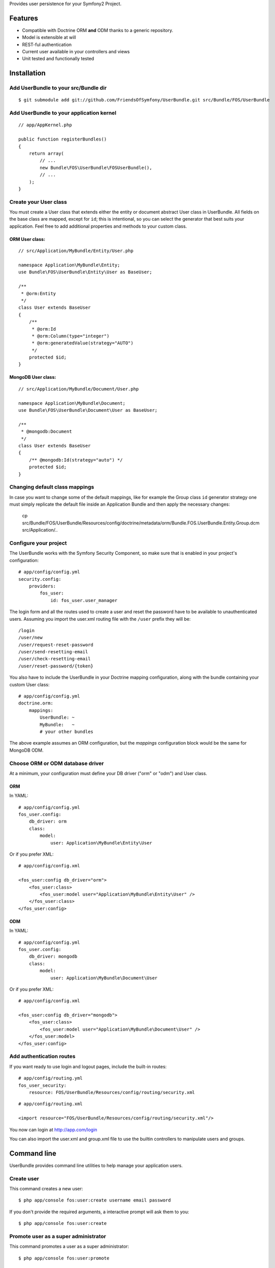 Provides user persistence for your Symfony2 Project.

Features
========

- Compatible with Doctrine ORM **and** ODM thanks to a generic repository.
- Model is extensible at will
- REST-ful authentication
- Current user available in your controllers and views
- Unit tested and functionally tested

Installation
============

Add UserBundle to your src/Bundle dir
-------------------------------------

::

    $ git submodule add git://github.com/FriendsOfSymfony/UserBundle.git src/Bundle/FOS/UserBundle

Add UserBundle to your application kernel
-----------------------------------------

::

    // app/AppKernel.php

    public function registerBundles()
    {
        return array(
            // ...
            new Bundle\FOS\UserBundle\FOSUserBundle(),
            // ...
        );
    }

Create your User class
----------------------

You must create a User class that extends either the entity or document
abstract User class in UserBundle.  All fields on the base class are mapped,
except for ``id``; this is intentional, so you can select the generator that best
suits your application.  Feel free to add additional properties and methods to
your custom class.

ORM User class:
~~~~~~~~~~~~~~~

::

    // src/Application/MyBundle/Entity/User.php

    namespace Application\MyBundle\Entity;
    use Bundle\FOS\UserBundle\Entity\User as BaseUser;

    /**
     * @orm:Entity
     */
    class User extends BaseUser
    {
        /**
         * @orm:Id
         * @orm:Column(type="integer")
         * @orm:generatedValue(strategy="AUTO")
         */
        protected $id;
    }

MongoDB User class:
~~~~~~~~~~~~~~~~~~~

::

    // src/Application/MyBundle/Document/User.php

    namespace Application\MyBundle\Document;
    use Bundle\FOS\UserBundle\Document\User as BaseUser;

    /**
     * @mongodb:Document
     */
    class User extends BaseUser
    {
        /** @mongodb:Id(strategy="auto") */
        protected $id;
    }

Changing default class mappings
-------------------------------

In case you want to change some of the default mappings, like for example the
Group class ``id`` generator strategy one must simply replicate the default
file inside an Application Bundle and then apply the necessary changes:

    cp src/Bundle/FOS/UserBundle/Resources/config/doctrine/metadata/orm/Bundle.FOS.UserBundle.Entity.Group.dcm src/Application/..

Configure your project
----------------------

The UserBundle works with the Symfony Security Component, so make sure that is
enabled in your project's configuration::

    # app/config/config.yml
    security.config:
        providers:
            fos_user:
                id: fos_user.user_manager

The login form and all the routes used to create a user and reset the password
have to be available to unauthenticated users. Assuming you import the user.xml
routing file with the ``/user`` prefix they will be::

    /login
    /user/new
    /user/request-reset-password
    /user/send-resetting-email
    /user/check-resetting-email
    /user/reset-password/{token}

You also have to include the UserBundle in your Doctrine mapping configuration,
along with the bundle containing your custom User class::

    # app/config/config.yml
    doctrine.orm:
        mappings:
            UserBundle: ~
            MyBundle:   ~
            # your other bundles

The above example assumes an ORM configuration, but the `mappings` configuration
block would be the same for MongoDB ODM.

Choose ORM or ODM database driver
---------------------------------

At a minimum, your configuration must define your DB driver ("orm" or "odm")
and User class.

ORM
~~~

In YAML:

::

    # app/config/config.yml
    fos_user.config:
        db_driver: orm
        class:
            model:
                user: Application\MyBundle\Entity\User

Or if you prefer XML:

::

    # app/config/config.xml

    <fos_user:config db_driver="orm">
        <fos_user:class>
            <fos_user:model user="Application\MyBundle\Entity\User" />
        </fos_user:class>
    </fos_user:config>

ODM
~~~

In YAML:

::

    # app/config/config.yml
    fos_user.config:
        db_driver: mongodb
        class:
            model:
                user: Application\MyBundle\Document\User

Or if you prefer XML:

::

    # app/config/config.xml

    <fos_user:config db_driver="mongodb">
        <fos_user:class>
            <fos_user:model user="Application\MyBundle\Document\User" />
        </fos_user:model>
    </fos_user:config>


Add authentication routes
-------------------------

If you want ready to use login and logout pages, include the built-in
routes:

::

    # app/config/routing.yml
    fos_user_security:
        resource: FOS/UserBundle/Resources/config/routing/security.xml

::

    # app/config/routing.xml

    <import resource="FOS/UserBundle/Resources/config/routing/security.xml"/>

You now can login at http://app.com/login

You can also import the user.xml and group.xml file to use the builtin
controllers to manipulate users and groups.

Command line
============

UserBundle provides command line utilities to help manage your
application users.

Create user
-----------

This command creates a new user::

    $ php app/console fos:user:create username email password

If you don't provide the required arguments, a interactive prompt will
ask them to you::

    $ php app/console fos:user:create

Promote user as a super administrator
-------------------------------------

This command promotes a user as a super administrator::

    $ php app/console fos:user:promote

User manager service
====================

UserBundle works with both ORM and ODM. To make it possible, it wraps
all the operation on users in a UserManager. The user manager is a
service of the container.

If you configure the db_driver to orm, this service is an instance of
``Bundle\FOS\UserBundle\Entity\UserManager``.

If you configure the db_driver to odm, this service is an instance of
``Bundle\FOS\UserBundle\Document\UserManager``.

Both these classes implement ``Bundle\FOS\UserBundle\Model\UserManagerInterface``.

Access the user manager service
-------------------------------

If you want to manipulate users in a way that will work as well with
ORM and ODM, use the fos_user.user_manager service::

    $userManager = $container->get('fos_user.user_manager');

That's the way UserBundle's internal controllers are built.

Access the current user class
-----------------------------

A new instance of your User class can be created by the user manager::

    $user = $userManager->createUser();

`$user` is now an Entity or a Document, depending on the configuration.

Configuration example:
======================

All configuration options are listed below::

    db_driver: mongodb
    class:
        model:
            user: Application\MyBundle\Document\User
        form:
            user:            ~
            change_password: ~
            reset_password:  ~
        controller:
            user:     ~
            security: ~
        util:
            canonicalizer: ~
    encoder:
        algorithm:        ~
        encode_as_base64: ~
        iterations:       ~
    form_name:
        user:            ~
        change_password: ~
    email:
        from_email: ~
        confirmation:
            enabled:    ~
            template:   ~
        resetting_password:
            template:   ~
    template:
        renderer: ~
        theme:    ~

Templating
----------

The template names are not configurable, however Symfony2 by default searches for
templates according to the ``kernel.bundle_dirs`` container parameter. This means
it's possible to override any FOS\UserBundle template by simply mimicking the
directory structure inside the Application directory:

For example ``src/Bundle/FOS/UserBundle/Resources/views/User/new.twig`` can be
replaced inside an application by putting a file with alternative content in
``src/Application/FOS/UserBundle/Resources/views/User/new.twig``.

Validation
----------

The ``Resources/config/validation.xml`` file contains definitions for custom
validator rules for various classes. The rules for the ``User`` class are all in
the ``Registration`` validation group so you can choose not to use them.

Canonicalizer
-------------

The ``Canonicalizer`` is used to canonicalize the username and the email in the
database. The default one uses ``mb_convert_case``. You can change this
behavior by changing the canonicalizer in your configuration. The canonicalizer
must implement ``Bundle\FOS\UserBundle\Util\CanonicalizerInterface``.

Note::
    If you do not have the mbstring extension installed you will need to
    define your own ``canonicalizer``.
